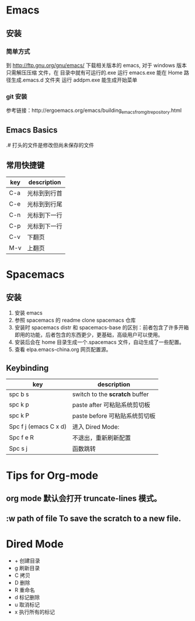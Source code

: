 * Emacs
** 安装
*** 简单方式
到 http://ftp.gnu.org/gnu/emacs/ 下载相关版本的 emacs, 对于 windows 版本只需解压压缩
文件，在\bin 目录中就有可运行的.exe
运行 emacs.exe 能在 Home 路径生成.emacs.d 文件夹
运行 addpm.exe 能生成开始菜单
*** git 安装
参考链接：http://ergoemacs.org/emacs/building_emacs_from_git_repository.html

** Emacs Basics
.# 打头的文件是修改但尚未保存的文件
** 常用快捷键
| key     | description                    |
|---------+--------------------------------|
| C-a     | 光标到到行首                   |
| C-e     | 光标到到行尾                   |
| C-n     | 光标到下一行                   |
| C-p     | 光标到下一行                   |
| C-v     | 下翻页                         |
| M-v     | 上翻页                         |

* Spacemacs
** 安装
1. 安装 emacs
2. 参照 spacemacs 的 readme clone spacemacs 仓库 
3. 安装时 spacemacs distr 和 spacemacs-base 的区别：前者包含了许多开箱即用的功能，后者包含的东西更少，更基础，高级用户可以使用。
4. 安装后会在 home 目录生成一个.spacemacs 文件，自动生成了一些配置。
5. 查看 elpa.emacs-china.org 网页配置源。
** Keybinding
| key                   | description                    |
|-----------------------+--------------------------------|
| spc b s               | switch to the *scratch* buffer |
| spc k p               | paste after 可粘贴系统剪切板   |
| spc k P               | paste before 可粘贴系统剪切板  |
| Spc f j (emacs C x d) | 进入 Dired  Mode:              |
| Spc f e R             | 不退出，重新刷新配置           |
| Spc s j               | 函数跳转                       |

* Tips for Org-mode
**  org mode 默认会打开 truncate-lines 模式。
# 永久解决方法： 在 org-mode-hook 中加入 (setq truncate-lines nil) 即可。
# 临时解决方法：M-x 然后选择 toggle-truncate-lines
  
** *:w path of file* To save the scratch to a new file.
* Dired Mode
- + 创建目录 
- g 刷新目录
- C 拷贝
- D 删除
- R 重命名
- d 标记删除
- u 取消标记
- x 执行所有的标记

   
